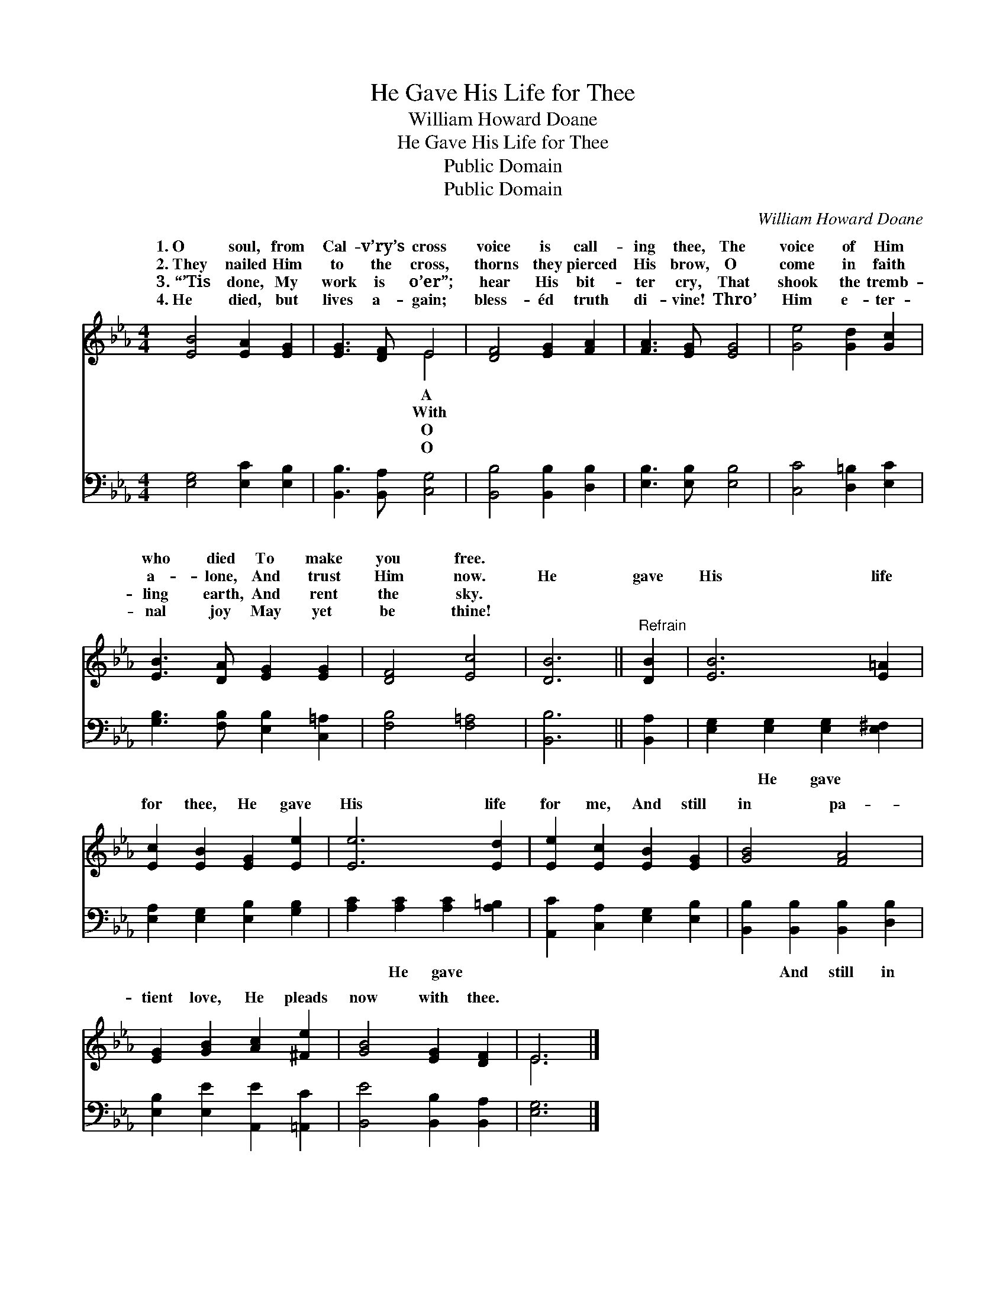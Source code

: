 X:1
T:He Gave His Life for Thee
T:William Howard Doane
T:He Gave His Life for Thee
T:Public Domain
T:Public Domain
C:William Howard Doane
Z:Public Domain
%%score ( 1 2 ) 3
L:1/8
M:4/4
K:Eb
V:1 treble 
V:2 treble 
V:3 bass 
V:1
 [EB]4 [EA]2 [EG]2 | [EG]3 [DF] E4 | [DF]4 [EG]2 [FA]2 | [FA]3 [EG] [EG]4 | [Ge]4 [Gd]2 [Gc]2 | %5
w: 1.~O soul, from|Cal- v’ry’s cross|voice is call-|ing thee, The|voice of Him|
w: 2.~They nailed Him|to the cross,|thorns they pierced|His brow, O|come in faith|
w: 3.~“’Tis done, My|work is o’er”;|hear His bit-|ter cry, That|shook the tremb-|
w: 4.~He died, but|lives a- gain;|bless- éd truth|di- vine! Thro’|Him e- ter-|
 [EB]3 [DA] [EG]2 [EG]2 | [DF]4 [Ec]4 | [DB]6 ||"^Refrain" [DB]2 | [EB]6 [E=A]2 | %10
w: who died To make|you free.||||
w: a- lone, And trust|Him now.|He|gave|His life|
w: ling earth, And rent|the sky.||||
w: nal joy May yet|be thine!||||
 [Ec]2 [EB]2 [EG]2 [Ee]2 | [Ee]6 [Ed]2 | [Ee]2 [Ec]2 [EB]2 [EG]2 | [GB]4 [FA]4 | %14
w: ||||
w: for thee, He gave|His life|for me, And still|in pa-|
w: ||||
w: ||||
 [EG]2 [GB]2 [Ac]2 [^Fe]2 | [GB]4 [EG]2 [DF]2 | E6 |] %17
w: |||
w: tient love, He pleads|now with thee.||
w: |||
w: |||
V:2
 x8 | x4 E4 | x8 | x8 | x8 | x8 | x8 | x6 || x2 | x8 | x8 | x8 | x8 | x8 | x8 | x8 | E6 |] %17
w: |A||||||||||||||||
w: |With||||||||||||||||
w: |O||||||||||||||||
w: |O||||||||||||||||
V:3
 [E,G,]4 [E,C]2 [E,B,]2 | [B,,B,]3 [B,,A,] [C,G,]4 | [B,,B,]4 [B,,B,]2 [D,B,]2 | %3
w: ~ ~ ~|~ ~ ~|~ ~ ~|
 [E,B,]3 [E,B,] [E,B,]4 | [C,C]4 [D,=B,]2 [E,C]2 | [G,B,]3 [F,B,] [E,B,]2 [C,=A,]2 | %6
w: ~ ~ ~|~ ~ ~|~ ~ ~ ~|
 [F,B,]4 [F,=A,]4 | [B,,B,]6 || [B,,A,]2 | [E,G,]2 [E,G,]2 [E,G,]2 [E,^F,]2 | %10
w: ~ ~|~|~|~ He gave ~|
 [E,A,]2 [E,G,]2 [E,B,]2 [G,B,]2 | [A,C]2 [A,C]2 [A,C]2 [A,=B,]2 | %12
w: ~ ~ ~ ~|~ He gave ~|
 [A,,C]2 [C,A,]2 [E,G,]2 [E,B,]2 | [B,,B,]2 [B,,B,]2 [B,,B,]2 [D,B,]2 | %14
w: ~ ~ ~ ~|~ And still in|
 [E,B,]2 [E,E]2 [A,,E]2 [=A,,C]2 | [B,,E]4 [B,,B,]2 [B,,A,]2 | [E,G,]6 |] %17
w: |||

